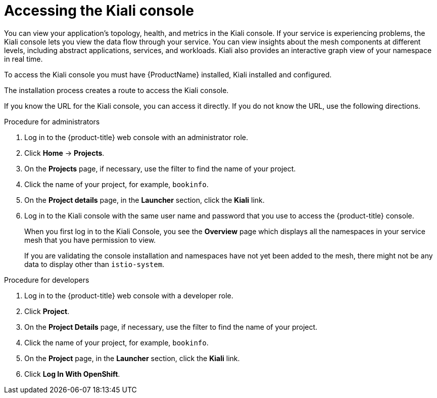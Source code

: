 ////
Module included in the following assemblies:
* service_mesh/v2x/ossm-observability.adoc
* service_mesh/v2x/ossm-troubleshooting-istio.adoc
////

[id="ossm-accessing-kiali-console_{context}"]
= Accessing the Kiali console

You can view your application's topology, health, and metrics in the Kiali console. If your service is experiencing problems, the Kiali console lets you view the data flow through your service. You can view insights about the mesh components at different levels, including abstract applications, services, and workloads. Kiali also provides an interactive graph view of your namespace in real time.

To access the Kiali console you must have {ProductName} installed, Kiali installed and configured.

The installation process creates a route to access the Kiali console.

If you know the URL for the Kiali console, you can access it directly.  If you do not know the URL, use the following directions.

.Procedure for administrators

. Log in to the {product-title} web console with an administrator role.

. Click *Home* -> *Projects*.

. On the *Projects* page, if necessary, use the filter to find the name of your project.

. Click the name of your project, for example, `bookinfo`.

. On the *Project details* page, in the *Launcher* section, click the *Kiali* link.

. Log in to the Kiali console with the same user name and password that you use to access the {product-title} console.
+
When you first log in to the Kiali Console, you see the *Overview* page which displays all the namespaces in your service mesh that you have permission to view.
+
If you are validating the console installation and namespaces have not yet been added to the mesh, there might not be any data to display other than `istio-system`.

.Procedure for developers

. Log in to the {product-title} web console with a developer role.

. Click *Project*.

. On the *Project Details* page, if necessary, use the filter to find the name of your project.

. Click the name of your project, for example, `bookinfo`.

. On the *Project* page, in the *Launcher* section, click the *Kiali* link.

. Click *Log In With OpenShift*.

